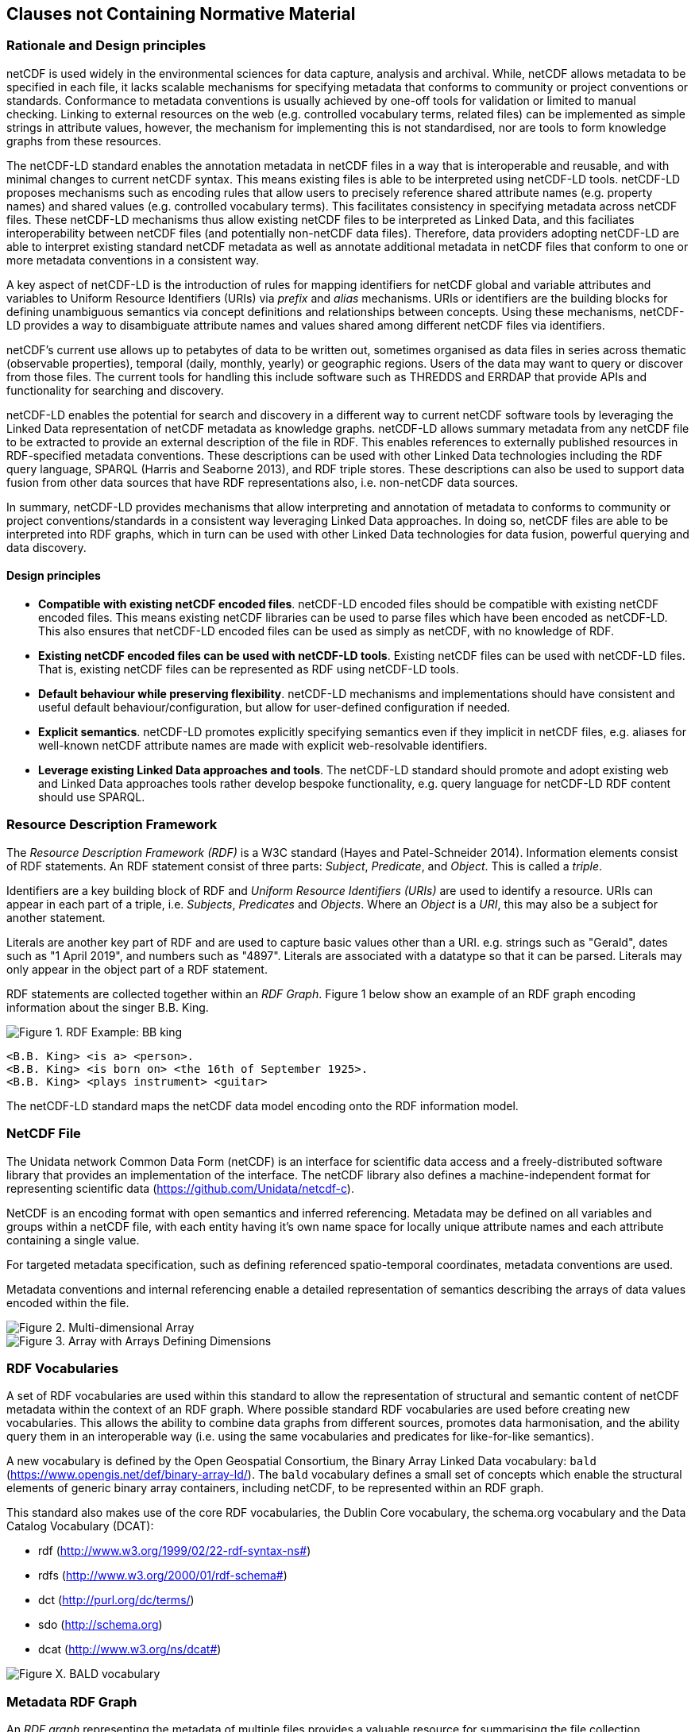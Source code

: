 == Clauses not Containing Normative Material

=== Rationale and Design principles ===

netCDF is used widely in the environmental sciences for data capture, analysis and archival. 
While, netCDF allows metadata to be specified in each file, it lacks scalable mechanisms for specifying metadata that conforms to community or project conventions or standards. 
Conformance to metadata conventions is usually achieved by one-off tools for validation or limited to manual checking.
Linking to external resources on the web (e.g. controlled vocabulary terms, related files) can be implemented as simple strings in attribute values, however, the mechanism for implementing this is not standardised, nor are tools to form knowledge graphs from these resources.

The netCDF-LD standard enables the annotation metadata in netCDF files in a way that is interoperable and reusable, and with minimal changes to current netCDF syntax. This means existing files is able to be interpreted using netCDF-LD tools.  
netCDF-LD proposes mechanisms such as encoding rules that allow users to precisely reference shared attribute names (e.g. property names) and shared values (e.g. controlled vocabulary terms). 
This facilitates consistency in specifying metadata across netCDF files.
These netCDF-LD mechanisms thus allow existing netCDF files to be interpreted as Linked Data, and this faciliates  interoperability between netCDF files (and potentially non-netCDF data files).
Therefore, data providers adopting netCDF-LD are able to interpret existing standard netCDF metadata as well as annotate additional metadata in netCDF files that conform to one or more metadata conventions in a consistent way.

A key aspect of netCDF-LD is the introduction of rules for mapping identifiers for netCDF global and variable attributes and variables to Uniform Resource Identifiers (URIs) via _prefix_ and _alias_ mechanisms. 
URIs or identifiers are the building blocks for defining unambiguous semantics via concept definitions and relationships between concepts.
Using these mechanisms, netCDF-LD provides a way to disambiguate attribute names and values shared among different netCDF files via identifiers.

netCDF's current use allows up to petabytes of data to be written out, sometimes organised as data files in series across thematic (observable properties), temporal (daily, monthly, yearly) or geographic regions. 
Users of the data may want to query or discover from those files.
The current tools for handling this include software such as THREDDS and ERRDAP that provide APIs and functionality for searching and discovery.

netCDF-LD enables the potential for search and discovery in a different way to current netCDF software tools by leveraging the Linked Data representation of netCDF metadata as knowledge graphs. netCDF-LD allows summary metadata from any netCDF file to be extracted to provide an external description of the file in RDF.  
This enables references to externally published resources in RDF-specified metadata conventions.  
These descriptions can be used with other Linked Data technologies including the RDF query language, SPARQL (Harris and Seaborne 2013), and RDF triple stores.
These descriptions can also be used to support data fusion from other data sources that have RDF representations also, i.e. non-netCDF data sources.

In summary, netCDF-LD provides mechanisms that allow interpreting and annotation of metadata to conforms to community or project conventions/standards in a consistent way leveraging Linked Data approaches. In doing so, netCDF files are able to be interpreted into RDF graphs, which in turn can be used with other Linked Data technologies for data fusion, powerful querying and data discovery. 


//In summary, the key objectives motivating this standard are:
//* Provide a mechanism for precise annotation of metadata to enhance the clarity of metadata contained within netCDF files, which may implement multiple metadata conventions
//* Provide a mechanism for extracting the metadata of netCDF files and aggregating the extracted metadata

==== Design principles ====

- **Compatible with existing netCDF encoded files**. netCDF-LD encoded files should be compatible with existing netCDF encoded files. This means existing netCDF libraries can be used to parse files which have been encoded as netCDF-LD. This also ensures that netCDF-LD encoded files can be used as simply as netCDF, with no knowledge of RDF.
- **Existing netCDF encoded files can be used with netCDF-LD tools**. Existing netCDF files can be used with netCDF-LD files. That is, existing netCDF files can be represented as RDF using netCDF-LD tools.
- **Default behaviour while preserving flexibility**. netCDF-LD mechanisms and implementations should have consistent and useful default behaviour/configuration, but allow for user-defined configuration if needed.
- **Explicit semantics**. netCDF-LD promotes explicitly specifying semantics even if they implicit in netCDF files, e.g. aliases for well-known netCDF attribute names are made with explicit web-resolvable identifiers.
- **Leverage existing Linked Data approaches and tools**. The netCDF-LD standard should promote and adopt existing web and Linked Data approaches tools rather develop bespoke functionality, e.g. query language for netCDF-LD RDF content should use SPARQL.


//==== Motivating Scenarios



=== Resource Description Framework

The _Resource Description Framework (RDF)_ is a W3C standard (Hayes and Patel-Schneider 2014).  Information elements consist of RDF statements. An RDF statement consist of three parts: _Subject_, _Predicate_, and _Object_. This is called a _triple_.

Identifiers are a key building block of RDF and _Uniform Resource Identifiers (URIs)_ are used to identify a resource. URIs can appear in each part of a triple, i.e. _Subjects_, _Predicates_ and _Objects_. Where an _Object_ is a _URI_, this may also be a subject for another statement.

Literals are another key part of RDF and are used to capture basic values other than a URI. e.g. strings such as "Gerald", dates such as "1 April 2019", and numbers such as "4897". Literals are associated with a datatype so that it can be parsed. Literals may only appear in the object part of a RDF statement. 

RDF statements are collected together within an _RDF Graph_. Figure 1 below show an example of an RDF graph encoding information about the singer B.B. King.

image::bb-king-rdf-example.png[Figure 1. RDF Example: BB king]

```
<B.B. King> <is a> <person>.
<B.B. King> <is born on> <the 16th of September 1925>. 
<B.B. King> <plays instrument> <guitar>
```

The netCDF-LD standard maps the netCDF data model encoding onto the RDF information model.


=== NetCDF File

The Unidata network Common Data Form (netCDF) is an interface for scientific data access and a freely-distributed software library that provides an implementation of the interface. The netCDF library also defines a machine-independent format for representing scientific data (https://github.com/Unidata/netcdf-c).

NetCDF is an encoding format with open semantics and inferred referencing.  Metadata may be defined on all variables and groups within a netCDF file, with each entity having it's own name space for locally unique attribute names and each attribute containing a single value.

For targeted metadata specification, such as defining referenced spatio-temporal coordinates, metadata conventions are used.

Metadata conventions and internal referencing enable a detailed representation of semantics describing the arrays of data values encoded within the file.

// example diagram from scitools

image::multi_array.png[Figure 2. Multi-dimensional Array]

image::multi_array_to_cube.png[Figure 3. Array with Arrays Defining Dimensions]

// variables

// references

// dimensions

// (one of the core issue to address in this specification is how to provide variable to variable referencing)


=== RDF Vocabularies

A set of RDF vocabularies are used within this standard to allow the representation of structural and semantic content of netCDF metadata within the context of an RDF graph. Where possible standard RDF vocabularies are used before creating new vocabularies. This allows the ability to combine data graphs from different sources, promotes data harmonisation, and the ability query them in an interoperable way (i.e. using the same vocabularies and predicates for like-for-like semantics).

A new vocabulary is defined by the Open Geospatial Consortium, the Binary Array Linked Data vocabulary: `bald` (https://www.opengis.net/def/binary-array-ld/). The `bald` vocabulary defines a small set of concepts which enable the structural elements of generic binary array containers, including netCDF, to be represented within an RDF graph. 

This standard also makes use of the core RDF vocabularies, the Dublin Core vocabulary,  the schema.org vocabulary and the Data Catalog Vocabulary (DCAT):

* rdf (http://www.w3.org/1999/02/22-rdf-syntax-ns#)
* rdfs (http://www.w3.org/2000/01/rdf-schema#)
* dct (http://purl.org/dc/terms/)
* sdo (http://schema.org)
* dcat (http://www.w3.org/ns/dcat#)


image::bald-ont-1.png[Figure X. BALD vocabulary]


=== Metadata RDF Graph

An _RDF graph_ representing the metadata of multiple files provides a valuable resource for summarising the file collection.

The numerical data within the file is not encoded within the graph, only the metadata.  In general, this means that the graph is orders of magnitude smaller than the data file it summarises.

Having an _RDF graph_ of metadata across a file collection enables the use of Semantic Web technologies to explore, interrogate and visualise the metadata from that file collection in a variety of ways. In Figure 2, an example is given showing the CF standard name attribute value across multiple files.


image::metadata-across-files-example.png[Figure 2. Example showing cf:standard_name property values across different files.]

Representing this and other metadata enables queries across netCDF files, e.g. show me netCDF files that has data values on  `sea_surface_temperature`.

The following sections of this standard define how to interpret a netCDF file as an RDF metadata graph.

Multiple graphs may be combined into a single multi-file metadata graph as long as individual file identity is unique across the multi-file metadata graph.

// ==== Processing Model

// indicative

// one identifier
// plus
// external aliases
// plus
// input file
// produces one rdf graph output

==== Uniform Resource Identifiers within netCDF files

At the core of this standard is the mechanism for encoding and interpreting Uniform Resource Identifiers (URIs) within netCDF files.

These URIs may be declared explicitly within the files, or interpreted from file metadata and external information sources.


==== Identity

In netCDF-LD, a _netCDF file_ has an identity.  This identity provides the mechanism to obtain the file.  As it is mutable, it is dependent on how the file is provided.  Two systems may provide an identical file, but in different ways, and hence use different identities.

An explicit identity, i.e. a URL or URI, may be provided during file interpretation (i.e. by netCDF-LD parsers).  If no identity is provided, a default identity, a local file URI, will be used.  A local file URI will always use the '/' forward slash as a separator, even on systems where local identifiers use back slash separators.

The identifier for the netCDF file is the identity of the root group, that is, the base entity within the netCDF file. This provides identity to the contents of the file. For this reason, this standard mandates that the identifier string will always terminate in a '/' character separator.  In this way the root group's identity is distinguished as a different conceptual entity from the file itself.

Two examples are provided below showing, a file URI from a location, via a URL, which also serves as a URI for that file (Example 1).  Example 2 shows the root group within that file may reuse the identity string, as a compound part, with the addition of the extra '/' character, there by differentiating itself from the file object identity. 

* Example 1. https://www.unidata.ucar.edu/software/netcdf/examples/test_hgroups.nc (the URI identity of the netCDF file object)
* Example 2. https://www.unidata.ucar.edu/software/netcdf/examples/test_hgroups.nc/ (the URI identity of the root group contained within that netCDF file object)

===== Variable Identity 

Each variable within that file has its own identity, that is defined relative to the file identity. The variable name is appended to the file identity and separated by a ``/`` to denote the variable identifier.

===== Variable Type Declaration

Each netCDF variable shall declare a type statement, and RDF triple of the form

----

<variableURI> rdf:type <type>

----

There are two recognised type identifiers within the standard. 

====== Array Variable Type Identifiers

If the variable contains an array data payload (which may be missing data) then the type shall be defined as bald:Array and shall include a statement defining the shape of the data payload array as a Literal encoded tuple of integer values, using bald:shape.

The shape Literal is the shape as defined and ordered within the netCDF file, using the numerical values of the dimensions to define the actual shape.

The names of dimensions within the netCDF file encoding are not stored within the metadata summary graph.

----

<variableURI> rdf:type bald:Array ;
              bald shape (1,1,16,9) .

----

====== Resource Variable Type Identifiers

If there is no array payload and the variable is single valued (which may be missing data) then the type shall be defined as bald:Resource.  

In the bald vocabulary, bald:Resource is the general type, bald:Array is a specialiasation of this type.


----

<variableURI> rdf:type bald:Resource .

----
 
If the bald:Array instance has a single dimension, then the first and last values from the data payload, as ordered within the netCDF file, shall be endcoded as Literals within the metadata graph, using bald:firstValue and bald:lastValue.

For example:
----

<variableURI> rdf:type bald:Array ;
              bald shape '(72,)' ;
              bald:firstValue -90 ;
              bald:lastValue 90 .

----



===== Download URL

The identity is conceptually distinct from the resolvable location of a file.  This may be simply involve the appending of a '/' character to the location, but it can be more distinct.

As a bald:Container is a subclass of dcat:Distribution, DCAT is used to describe the file type and to provide an optional statement to specify the resolvable location of the file object, using dcat:downloadURL.

----
this: a bald:Container ;
 dcat:distribution [
 	a dcat:Distribution;
 	dcat:downloadURL <{}>;
 	dcat:mediaType [
 		a dct:MediaType;
 		dct:identifier "application/x-netcdf"
 	];
 	dct:format [
 		a dct:MediaType;
 		dct:identifier <http://vocab.nerc.ac.uk/collection/M01/current/NC/>
 	]
                 ].

----

netCDF-LD implementations shall enable the file location to be provided at run time, separate from the identity, to define where the file object may be obtained from.

netCDF-LD implementations shall not provide a dcat:downloadURL statement unless specified at run time.

==== Containment

bald:Container instances use a simple containment behaviour, provided by the `bald:contains` property to represent the containment of variables and groups within groups and files.

==== Prefix Definition

In netCDF-LD, the _prefix_ is a mechanism to encode explicit URIs from elements in the _netCDF file_. It is the most straightforward and the most powerful way of doing so. It has two parts: the first part is the declaration of a prefix (or a set of prefixes), the second part is the use of the prefix.

Prefixes are in wide use in a number of domains, including XML and RDF. They allow a URI to be expressed in a compact fashion that saves space, enhances human readability and can mitigate issues with reserved characters.

===== Prefix Declaration in File

Prefixes may be declared inside the file using a name-value-pair that associates a short name (e.g. `cf__`, `bald__`), with a URI.

The attributes defining prefixes shall be in a seperate netCDF group or variable, as attributes.

The prefixes group shall not be interpreted as part of the graph, it is used only in the interpretation of URIs, which will be encoded as explicit RDF prefixes in RDF encodings.

A single prefix declaration is an attribute and a value: the attribute name is the prefix name and the attribute value is the full URI for that prefix. e.g.

----
  bald__ = https://www.opengis.net/def/binary-array-ld/
----

The 'double underscore' character pair: `__` is used as an identifier and as the termination of the prefix; the double underscore is part of the prefix string within the netCDF file.

The double underscore is interpreted as a special character by this standard: the first use of a double underscore from the start of any string shall be interpreted as a prefixed entity and shall be unpacked into full URIs by aware software if a full URI is defined.

A prefix defined within a file shall only be used as a prefix if it ends in a double-underscore character pair, `__`.

Prefixes are applied across the file they are declared within.  A single dedicated group shall be used to contain all of the internally defined prefixes applied to that file.

The prefix group is optional.

If included the prefixes group shall be identified within the file by a single global attribute, using the attribute name `bald__isPrefixedBy`.

If included, the prefixes group shall include the `bald` prefix declaration.

The definition of multiple prefix resources within a single file is invalid in this standard. 
netCDF-LD implementations may choose to combine prefix collections in invalid cases, but no precendence is implied, and prefix conflict is unresolved. 
netCDF-LD implementations may treat this condition as a warning condition and as a validation error.


===== Externally Defined Prefixes

Prefixes may be defined at runtime, by providing parseable JSON-LD context files or contents.

Prefixes will be interpreted during parsing from all context files and internally defined prefixes in combination.

Prefixes in context files shall be defined as RDF prefixes in JSON-LD.  This means that there is no prefix separator within the JSON-LD context file.  The prefix, defined in the JSON-LD context file shall be interpreted as the prefix string appended by a double-underscore `__` within the netCDF-LD contextual interpretation.

For example, the prefix `bald` would be defined witin a JSON-LD context file as:
----
{'@context': {'bald': 'https://www.opengis.net/def/binary-array-ld/'}}
----
(JSON-LD)

The parsing library would interpret this as equivalent to the definition of a prefix within a file:

----
group: prefix_list {
    :bald__ = "https://www.opengis.net/def/binary-array-ld/" ;
    }
----
(CDL)

and thus match to attributes within the file, such as:
----
// global attributes:
                :bald__isPrefixedBy = "prefix_list" ;
----
(CDL)



===== Prefix Conflict

If a prefix string is defined multiple times in JSON-LD context files, with different URI interpretations, then implementations shall ignore that prefix and treat the prefix as locally unresolved.
Implementations may choose to raise warnings, validation errors, etc. in these cases.

It is expected that files will be able to be parsed, even if prefix conflicts exist. Conflict in prefix definitions is not a violation of this standard, the fallback position is to ignore conflicting prefixes as not well defined at runtime.

Prefix definitions provided explicitly within a file shall not be overwridden be context files.  Prefixes defined within a file have precedence.

If a prefix defined within a file is also defined within provided JSON-LD context files with different URI interpretations, then implementations shall ignore that JSON-LD context definition and treat the prefix as locally resolved.

This standard does not consider this as a parsing error.

Implementations may treat this condition as a warning condition and as a validation error within the provided context.


===== Prefix use

A prefix is used with netCDF file elements as:
----
  <prefix><name>
----

This is interpreted within this standard as a URI, a concatenation of the matching value within the prefix variable and the remainder of the attribute name or value.

The attribute name
----
  bald__isPrefixedBy
----
together with the prefix definition
----
  bald__ = https://www.opengis.net/def/binary-array-ld/
----
is interpreted as
----
  bald__isPrefixedBy = https://www.opengis.net/def/binary-array-ld/isPrefixedBy
----

Prefixes shall end in a URI separator, either a `/` or a `#`.  

The following example, in netCDF Common Data Language (CDL), uses the link:++binary-array-ld.net++[https://www.opengis.net/def/binary-array-ld] and the `w3.org rdf-syntax-ns` vocabularies to describe a reference relationship between two variables.

----
netcdf tmpMwXy8U {
dimensions:
	pdim0 = 11 ;
	pdim1 = 17 ;
variables:
	int a_variable(pdim0, pdim1) ;
		a_variable:rdf__type = "bald__Array" ;
		a_variable:bald__references = "b_variable" ;
	int b_variable(pdim0, pdim1) ;
		b_variable:rdf__type = "bald__Reference" ;
		b_variable:bald__array = "b_variable" ;

// global attributes:
		:bald__isPrefixedBy = "prefix_list" ;
group prefix_list {
    :bald__ = "https://www.opengis.net/def/binary-array-ld/" ;
    :rdf__ = "http://www.w3.org/1999/02/22-rdf-syntax-ns#" ;
}
}
----

In this example:

* `rdf__type` is interpreted as http://www.w3.org/1999/02/22-rdf-syntax-ns#type
* `bald__array` is interpreted as https://www.opengis.net/def/binary-array-ld/array



==== Alias Definition

Alongside the definition of prefixes, explicit aliases may be defined via netCDF-LD conventions within the _netCDF file_, or as a scope for a _netCDF file_ during parsing.  Aliases enable controlled attribute names to be interpreted as URIs.

Alias definitions do not exist with file CDL.  They are provided as input (either as RDF or JSON) to a parsing process at parse time, from external vocabularies.

Alias URIs are interpreted from a reverse lookup from the file into the graph.  As such name clashes are not protected against.

For an entity in an alias graph to be considered as an alias, the entity will define a RDF statement:

----
  <$entity> <http://purl.org/dc/terms/identifier> "$Literal" .
----

The Literal object of this RDF statement is the alias name.

An alias that may be used as an attribute name alias shall define its Type as

----
  <$entity> <http://www.w3.org/1999/02/22-rdf-syntax-ns#type> <http://www.w3.org/1999/02/22-rdf-syntax-ns#Property> .
----

or

----
  <$entity> <http://www.w3.org/1999/02/22-rdf-syntax-ns#type> <http://www.w3.org/2002/07/owl#ObjectProperty> .
----


The alias mechanism is less flexible than the prefix mechanism. It does enable interpretation of attribute names directly, making it useful for existing standards and existing files.

Aliases are applied across the file they are declared for.

Aliases are declared as a set of RDF graphs. These RDF graphs are commonly provided as URIs, to be obtained during parsing and file metadata interpretation.

The RDF graphs shall be combined and treated as a single alias scope for the file.

An example of alias definitions in an external file is shown below encoded as TTL as separate files for names.

----
# Names Aliases
@prefix dct: <http://purl.org/dc/terms/> .
@prefix skos: <http://www.w3.org/2004/02/skos/core#> .
@prefix acdd: <https://def.scitools.org.uk/ACDD/> .
@prefix cfterms: <https://def.scitools.org.uk/CFTerms/> .
@prefix nc: <https://def.scitools.org.uk/NetCDF/> .
@prefix op: <http://environment.data.gov.au/def/op#> .

acdd:id                 dct:identifier "id" .
acdd:title              dct:identifier "title" .
cfterms:standard_name   dct:identifier "standard_name" .
cfterms:units           dct:identifier "units" .
nc:valid_min            dct:identifier "valid_min" .
nc:valid_max            dct:identifier "valid_max" .
op:matrix               dct:identifier "matrix" .
op:objectOfInterest     dct:identifier "substanceOrTaxon" .
skos:prefLabel          dct:identifier "prefLabel" .
----


The following shows the RDF example as a JSON-LD serialization:
----
{
  "@context": {
    "dct": "http://purl.org/dc/terms/",
    "xsd": "http://www.w3.org/2001/XMLSchema#",
    "acdd": "https://def.scitools.org.uk/ACDD/",
    "cfterms": "https://def.scitools.org.uk/CFTerms/",
    "nc": "https://def.scitools.org.uk/NetCDF/",
    "skos": "http://www.w3.org/2004/02/skos/core#",
    "op": "http://environment.data.gov.au/def/op#"
  },
  "@graph": [
    {
      "@id": "skos:prefLabel",
      "dct:identifier": "prefLabel"
    },
    {
      "@id": "acdd:id",
      "dct:identifier": "id"
    },
    {
      "@id": "acdd:title",
      "dct:identifier": "title"
    },
    {
      "@id": "cfterms:standard_name",
      "dct:identifier": "standard_name"
    },
    {
      "@id": "cfterms:units",
      "dct:identifier": "units"
    },
    {
      "@id": "op:matrix",
      "dct:identifier": "matrix"
    },
    {
      "@id": "op:objectOfInterest",
      "dct:identifier": "substanceOrTaxon"
    },
    {
      "@id": "nc:valid_max",
      "dct:identifier": "valid_max"
    },
    {
      "@id": "nc:valid_min",
      "dct:identifier": "valid_min"
    }
  ]
}
----

Alias definitions provided as input as a simple dictionary representation is available as JSON. The alias dictionary representation encoded as JSON shall consist of only an object with name/value pairs for the alias and the mapped URI respectively. The value for an item in the JSON object shall be a string value for the URI. 

An example of aliases for both names and values expressed as dictionary encoded as a JSON file is shown below:
----
{
        "id"                             : "https://def.scitools.org.uk/ACDD/id",
        "title"                          : "https://def.scitools.org.uk/ACDD/title",
        "standard_name"                  : "https://def.scitools.org.uk/CFTerms/standard_name",
        "units"                          : "https://def.scitools.org.uk/CFTerms/units",
        "valid_min"                      : "https://def.scitools.org.uk/NetCDF/valid_min",
        "valid_max"                      : "https://def.scitools.org.uk/NetCDF/valid_max",
        "matrix"                         : "http://environment.data.gov.au/def/op#matrix",
        "substanceOrTaxon"               : "http://environment.data.gov.au/def/op#objectOfInterest",
        "prefLabel"                      : "http://www.w3.org/2004/02/skos/core#prefLabel"
}
----

==== Attribute Names

In order to map netCDF metadata to RDF, all global and variable attributes are interpreted as RDF statements.  This requires that all attribute names are interpreted as URIs.

A parsing process shall map attribute names to URIs using prefix definitions first, then map attribute names to URIs aliases.

An attribute name shall be mapped to an alias URI if, and only if, there is an exact match for the full attribute name as a `dct:identifier` (expand to full uri) for an entity within the alias graph where that entity declares a RDF statement within its defining graph.

----
  <entity> <rdf:type> <rdfs:ObjectProperty> .
----

That defining graph needs to be provided to netCDF-LD aware software at the time of parsing the file, so that it can be interpreted.

An error is thrown if multiple aliases match an attribute name in a _netCDF file_ due to a conflict in unambiguously identifying the declared alias scope.

All remaining attribute names shall be mapped to local identifiers, using the file identity and variable identity (`ref{}`) to form a locally applicable URI.

In the examples, the prefix `this:` is used within the graphs as the file identifier.

==== Variable-to-Variable References

The value of an attribute may be a reference to another variable, or multiple variables.
The process of establishing identity for each variable within the file enables this reference to be interpreted as a URI.
In this way, the RDF approach to having objects that are links to subjects, chaining RDF statements into graphs, is implemented.

For a reference to be identified, the predicate that defines that reference must identify itself as suitable for variable-to-variable referencing.  No references will be inferred for predicates that do not identify themselves in this way.

To identify a predicate as a variable-to-variable reference predicate, that predicate shall provide a RDF statement that explicitly opts into this behaviour.  The simplest way to do this is to include the RDF statement.

----
  <{predicate}> rdfs:range bald:Resource .
----

Alternatively, it is permissable to provide an rdfs:range statement targeting another resource and for that resource to declare that it is an rdfs:subClassOf bald:Resource:

----
 <{attribute}> rdfs:range <{AClass}> .

 <{AClass}> rdfs:subClassOf <https://www.opengis.net/def/binary-array-ld/Resource> .
----

This standard on supports direct rdfs:subClassOf relations to enable variable to variable references. This standard does not support nested derivation, an implementation is not required to search the inheritance tree of a defined Class to see if any of the classes it inherits from define themselves as rdfs:subClassOf bald:Resource.

The definition of the owl:objectProperty bald:references uses this rdfs:range, rdfs:subClassOf definition within the bald ontology: https://www.opengis.net/def/binary-array-ld

----

<https://www.opengis.net/def/binary-array-ld/references>
        a                owl:ObjectProperty ;
        rdfs:domain      <https://www.opengis.net/def/binary-array-ld/Array> ;
        rdfs:label       "references" ;
        rdfs:range       <https://www.opengis.net/def/binary-array-ld/Reference> ;
        dct:description  "This Array references that Reference. " .

<https://www.opengis.net/def/binary-array-ld/Reference>
        a                owl:Class ;
        rdfs:label       "Reference" ;
        rdfs:subClassOf  <https://www.opengis.net/def/binary-array-ld/Resource> ;
        dct:description  "The definition of a reference from one Array to another." .
----

References to variables are implemented in netCDF files by defining the value of an attribute as the name of a variable, or as a space separated set of names of variables, or as a parenthesis bound space separated list of names of variables.

A set of references is explicitly unordered whilst a list of references is explicitly ordered.

CDL defining a set of references:
----
  int set_collection ;
    set_collection:bald__references = "data_variable1 data_variable2" ;
----

will be interpreted into RDF(turtle) as:
----
  ns1:set_collection a bald:Resource ;
      bald:references ns1:data_variable1_ref,
                      ns1:data_variable2_ref .
----


CDL defining a list of references:
----
  int list_collection ;
    list_collection:bald__references = "( data_variable1 data_variable2 )" ;
----

will be interpreted into RDF(turtle) as:
----
  ns1:list_collection a bald:Resource ;
      bald:references ( ns1:data_variable1 ns1:data_variable2 ) .
----

//All variable names shall be within the file, or no references shall be interpreted.  There shall be no partial matching.

If matching fails, the fall back option is to ignore the potential for references and leave the attribute value as a Literal.

==== Attribute Values

In RDF, objects may be Literals or URIs, therefore attribute values are conditionally interpreted as Literals or as URIs.
A parsing process shall map attribute values to URIs using identified prefixes first.

===== Attribute Variable References

The value of a variable attribute may be an internal reference to another variable within the file.

For an in file variable reference to be declared, three conditions shall be met.

* Condition one: the value is a string which exactly matches the name of a variable within the file.
** netCDF LD uses the rules for referencing variables across groups defined by the CF Conventions for netCDF Files:
*** (http://cfconventions.org/cf-conventions/cf-conventions.html#groups);
*** 'search by absolute path' and 'search by relative path' shall be implemented;
*** 'search by proximity' is deprecated by CF, and may be implemented or not.
* Condition two: the attribute name is already interpreted as a URI, defining an entity, external to the file.
* Condition three: the attribute name entity declares an `<rdfs:range>` of `<bald:Resource>` (or uses rdf:subClassOf linkage).

An identified attribute reference shall map the attribute value to the identify of the matched variable within the file.

This identification takes place after prefixes are identified and mapped.

===== Attribute Value Aliases

After prefix and reference interpretation, remaining attribute values are mapped to URIs using the alias graph.

An attribute value shall be mapped to an alias URI if and only if there is an exact match for the full attribute value as a `dct:identifier` (expand to full uri) for an entity within the alias graph.

If multiple aliases match an attribute name, this is an error condition, the declared alias scope cannot be uniquely applied to the file.

===== Attribute Value Literals

All remaining attribute values shall be left unchanged and declared as instances of `<rdf:Literal>`.


=== NetCDF Dimensions

NetCDF makes strong inferences regarding how variables are defined by dimensions.

NetCDF files define named dimensions, `dims`.  Each dimension defines a size, which is used as an array dimension.  NetCDF Variables use dimensions to define their size and shape and to define some implicit references between each other.

In this way the netCDF variables are defined with respect to shared dimensions.

image::multi_array.png[Figure 2. Multi-dimensional Array]

image::multi_array_to_cube.png[Figure 3. Array with Arrays Defining Dimensions]

NetCDF-LD uses the dimensions to interpret the size and shape of a variable array.

NetCDF-LD does not explicity encode the dimensions: only the sizing and referencing information.  In cases where dimensions do not have a netCDF coordinate variable defined, this results in the name of the dimension being lost.

Extensive Variables are variables defined with respect to one or more dimensions.

In netCDF-LD, the size and shape of each extensive variable is explicitly stored as a RDF statement made with respect to that variable.  The predicate bald:shape is used.  Objects of this predicate shall be `rdf:Literal` instances.

Each extensive variable shall be described by a RDF statement.

----
  <$entity> <https://www.opengis.net/def/binary-array-ld/shape> ($d0 $d1 $d2)
----

where `$dn` is an integer, taken from the defined dimension size in the netCDF file and the count of the number of values is the dimensionality of the variable.

The object of this statement is an RDF List.

==== Broadcasting

In order to interpret netCDf dimensions within RDF graphs, the concept of Broadcasting is presented here, and used to implement array referencing.

Broadcasting enables array which share some dimensions, but have different overall dimensionality, to be interpreted together.  Two arrays may be broadcast if the dimensions they share are ordered the same and extra dimensions can be interpted unambiguously.

The result of broadcasting is an array shape which can represent the contents of each of the two input arrays, with extra dimensions comtaining copies of the defined values.  In other words, an array may be stretched 

In this way an array location in the broadcast result array can interpret one and only one value from each of the input arrays.

The concept of broadcasting defined in the Python Numpy library https://numpy.org/devdocs/user/theory.broadcasting.html, where some of these images and descriptions are sourced from.

image::theory.broadcast_1.gif[]

image::theory.broadcast_2.gif[]

image::theory.broadcast_3.gif[]

image::theory.broadcast_4.gif[]

==== Shape and Reshape

In order to describe the results of the broadcast concepts in an implementation neutral fashion, this standard uses the shape and the concept of reshape.

The shape of an array is an ordered list of integers, representing the dimensionality of a multi-dimensional array and the size of each dimension.

Reshape is an operation which changes the dimensionality of an array, whilst preserving the number of values within the array.

Any array shape may be reshaped by adding elements to the array shape list, where the added items are of size 1.  In situ elements of the shape that are not size 1 may not be reordered by a reshape.

For example:

----
bald:sourceRefShape (5, 9)
bald:targetRefshape (1, 1, 5, 9, 1)
----




==== Variable References and Dimensions

NetCDF-LD uses the defined netCDF dimensions to interpret references between variables and to interpret how the shapes of the variable arrays relate.

Each variable reference between variables defined with respect to netCDF dimensions is assumed to be an array-to-array relationship and that the arrays can be broadcast to enable a common indexing approach.

Broadcast is defined as extending an array along each of a set of defined dimensions, each of size 1, by copying the contents of the array for each array index up to the defined size.  This enables an array to match shape with another array. 

This interpretation means that it can be expected that the target in the reference relationship can be viewed with a consistent dimensionality to the source.  A reshape shape is defined for the source and target, with size one values for dimensions that are to be broadcast over.  This imposes dimension ordering for the broadcast operation.

Note: this is a key feature of netCDF dimensions: defining the size and commonality of array dimensions for variables.

In each case where a variable-to-variable reference is inferred within a netCDF file and both of the variables are defined with respect to one or more dimensions, the nature of that reference from the perspective of the arrays will be explicitly encoded within the RDF graph.

The inferencing of how array dimensions are matched and how this enables the interpretation of array broadcasting is subtle and implicit in netCDF, and specific to netCDF.

This information is unpacked and stored in a general fashion within the RDF graph.

All extensive variables have a shape encoded in the RDF graph.  In order to interpret references, it is commonly required that a RDF statement, similar to the shape, is encoded, showing the reshaped shape that an array needs to be in order to properly broadcast.
NetCDf-LD explicitly includes all reference RDF statements, even where the broadcast relationship can be inferred, for clarity and to aid comprehension.

A refshape array shape has the same total number of elements as the original array, but includes extra dimensions, of size 1, defining the order which the extensive dimensions are handled in.

To hold this information, netCDF-LD creates a new entity within the graph, representing this relationship, a `<$referenceEntity>`.

This `<$referenceEntity>` is referenced by the `<$sourceEntity>` using the predicate `<https://www.opengis.net/def/binary-array-ld/references>`, i.e.:

----
  <$sourceEntity> <https://www.opengis.net/def/binary-array-ld/references> <$referenceEntity>
----

The `<$referenceEntity>` is defined to be of type `<https://www.opengis.net/def/binary-array-ld/Reference>` and shall define a single statement defining the target entity in the relationship, another variable in the file, using the predicate `bald:target`. The `<$referenceEntity>` shall define a `bald:targetShape` statement defining the reshape expansion of the target array.
The `<$referenceEntity>` may  define a `bald:sourceRefShape`, where that source shape is required to be different from the defining shape of the source array.
The `<$referenceEntity>` shall  define a `bald:targetRefShape`, whether that source shape is required to be different from the defining shape of the source array or whether the shape is the same.

In this manner, the source array and the target array are defined in a common dimensionality enabing the shape to be unambiguously defined for broadcasting; i.e.:

----
  <$referenceEntity> a <https://www.opengis.net/def/binary-array-ld/Reference> ;
      <https://www.opengis.net/def/binary-array-ld/sourceRefShape> ($d1 <$d2 $d3 ...>) ;
      <https://www.opengis.net/def/binary-array-ld/targetRefShape> ($d4 <$d5 $d6 ...>) ;
      <https://www.opengis.net/def/binary-array-ld/target> <$targetEntity> .
----

`$dn` are all defined to be integers.  The object of these RDF statements are each an RDF list.

The object of the `bald:sourceRefShape` statement and `bald:targetRefShape` shall be an RDF list with equal numbers of elements.

The sourceRefShape is optional, it is assumed to be the same as the source array `bald:shape`, unless overridden by an explicit sourceRefShape statement.
If the sourceRefShape is not provided, this is inferred to be the same as the defined `bald:shape`.

RefShapes never change the number of elements in an array nor the ordering of extensive (greater than size 1) array shape elements.  A refShape array is only a higher dimensionality shape of a defined array shape, with dimensions of size 1 added to produce the desired dimensionality and dimension ordering.

The lengths of these two RefShape lists shall be the same, they represent the same dimensionality.

The product of the sourceRefShape (if provided) elements shall match the product of the `bald:shape`, the number of elements in the described arrays shall be the same.

The product of the targetRefShape elements shall match the product of the `bald:shape` of the <$targetEntity>, the number of elements in the described arrays shall be the same.


===== Example Shapes and RefShapes

Shapes and RefShapes explicitly define the array dimension relationships that are implicit in the netCDF structure through the named dimensions.

If an array is defined with respect to named nc dimensions (da, db, dc) giving it a shape of (13,17,7) and it references an array defined with respect to dimensions (db) a shape of (17) then the effective reference shape for the relation is a targetRefShape of (1,17,1).
If the same array of shape (13,17,7) references an array defined with respect to dimensions (da) a shape of (13) then the effective reference shape for the relation is a targetRefShape of (13,1,1).

----
dimensions:
    da = 13 ;
    db = 17 ;
    dc = 7 ;
variables:
    int avar(da,db,dc) ;
    int db(db) ;
    int da(da) :
----
is represented as references in the metadata graph as:
----
this:avar a bald:array ;
    bald:shape ( 13 17 7 ) ;
    bald:references [ a bald:Reference ;
            bald:target this:db ;
            bald:targetRefshape ( 1 17 1 ) ],
        [ a bald:Reference ;
            bald:target this:da ;
            bald:targetRefshape ( 13 1 1 ) ] ;
    .
this:db a bald:array ;
   bald:shape ( 17 ) .
this:da a bald:array ;
   bald:shape ( 13 ) .
----

This explicit reference is crucial for cases where there are unique dimensions of the same size, where inference could not be used. Given the generality of these, the standard mandates that targetRefShape shall always be defined, even if it could be inferred by the dimensionality size matching.  This is to aid implementations using this information.

This reflects the explicit dimension naming within netCDF files. The references are stated explicitly in the file using these named dimensions. This standartd does not preserve dimension names within the summary metadata graph but does represent these explicit array to array relationships and their numeracy.

If an array is defined with respect to named nc dimensions (de, df, dg), of shape (13,13,13), references an array defined with respect to dimensions (df), of shape (13), then there is no way to infer the correct targetRefShape, it must be specified, e.g. (1,13,1)

----
dimensions:
    de = 13 ;
    df = 13 ;
    dg = 13 ;
variables:
    int bvar(de,df,dg) ;
    int df(df) ;
----
is represented as references in the metadata graph as:
----
this:bvar a bald:array ;
    bald:shape ( 13 13 13 ) ;
    bald:references [ a bald:Reference ;
            bald:target this:df ;
            bald:targetRefshape ( 1 13 1 ) ] ;
    .
this:df  a bald:array ;
    bald:shape ( 13 ) .
----


If an array defined with respect to nc dimensions (di,dj,dk,dl), of shape (13,17,13,7), references an array defined with respect to dimensions (dk, dm), of shape (13,3) then both the source and target reference shape must be defined, e.g. sourceRefShape (13,17,13,7,1) targetRefShape (1,1,13,1,3)

----
dimensions:
    di = 13 ;
    dj = 17 ;
    dk = 13 ;
    dl = 7 ;
    dm = 3 ;
variables:
    int cvar(di,dj,dk,dl) ;
      cvar:bald__references = "lvar" ;
    int lvar(dk,dm) ;
----
is represented as references in the metadata graph as:
----
this:cvar a bald:array ;
    bald:shape ( 13 17 13 7 ) ;
    bald:references [ a bald:Reference ;
            bald:target this:lvar ;
            bald:sourceRefshape ( 13 17 13 7 1 ) ],
            bald:targetRefshape ( 1 1 13 1 3 ) ],
    .
this:lvar a bald:array ;
    bald:shape ( 13 3 ) .
----

Where any ambiguity in ordering exists in the netCDF file for explicitly defined sourceRefShape and targetRefShape instances, due to partial overlap of named dimensions for both netCDf variables, then source reference dimensions shall be ordered before target reference dimensions.

In the above example the size 7 dimension is ordered before the size 3 dimension in the RefShape instances.

===== Mismatched reference 

Where metadata schemes provide further variable reference predicates, it is possible for variable-to-variable references to be defined where a broadcast relationship does not exist.

Applications may treat mismatches between reference definitions and the ability to broadcast as warning conditions, and skip the creation of RDF statements. In this case, it is recommended to continue to create a graph and omit references.  It is accepted that an implementation may treat this as an error condition, and fail to create a graph.  This is an implementation detail.


===== Variable Reference Utility

The definition of the variable reference with its numeracy delivers specific capability to the resulting metadata graph.

References between arrays in a file are provided primarily to support partial access patterns from individual file objects.  Where an element of interest isidentified from a metadata graph, this element may be accessed directly, if supported by a suitable data supply interface, without the need to obtain the entire file object.

In order to support partial retrieval, it is essential that the metadata graph provides details on which array variables depend on other array variables and the nature of that dependency.

If two values from an array variable containing millions of elements in a file are requested, which other arrays within the file provide explicit metadata and need to be retrieved, and which elements within those arrays provide locational metadata?  How should the two requested data values be described by metadata?

Without numerical array referencing, the alternative left to the user is to obtain the whole file and use an alternative netCDF tool to extract the values required with their associated metadata elements.

==== NetCDF Coordinate Variables

NetCDF defines a special type of variable, called a _Coordinate Variable_, which is identified by being one-dimensional and having the same name as the single dimension used to size the variable.

NetCDF-LD interprets Coordinate Variables as a case of variable referencing and includes entries as `bald:references` statements. 
There is an explicit exception to this, which is that self references, from a coordinate variable to itself shall not be added to the graph.

NetCDF-LD adds information on the Coordinate Variables, providing the first value, and optionally the last value, if there is more than one value.  The first and last are taken from the order as presented within the file. If the value is encoded as a missing value, then no statement is included within the metadata graph.

NetCDF-LD uses the terms `bald:arrayFirstValue` and `bald:arrayLastValue` to identify these extracts from the Coordinate Data payload within individual statements in the resulting graph.

In this way, searchable information on the location in geospatial and conceptual coordinate space is extracted from the files, whilst the graph size increases by two statements per coordinate variable.  The full coordinate array is not encoded within the metadata graph.

==== Worked Example

Here the definition of a netCDF file, in CDL, with all data array elements set as missing, is presented. It is followed by an RDF graph interpretation of the netCDF, illustrating many of the interpretation features desribed in this chapter.

----
netcdf tmpMwXy8U {
dimensions:
        pdim0 = 11 ;
        pdim1 = 17 ;
        xy = 2 ;
variables:
        int data_variable1(pdim0, pdim1) ;
                data_variable1:bald__references = "location_variable" ;
                data_variable1:long_name = "Gerald";
                data_variable1:obtype = "metce__SamplingObservation";

        int data_variable2(pdim0, pdim1) ;
                data_variable2:bald__references = "location_variable" ;
                data_variable2:long_name = "Imelda";
                data_variable2:obtype = "metce__SamplingObservation";

        int pdim0(pdim0) ;

        int pdim1(pdim1) ;

        int location_variable(pdim0, pdim1, xy) ;
                location_variable:bald__references = "location_reference_system" ;

        int location_reference_system;
                location_reference_system:pcode = "4897";

        int set_collection ;
                set_collection:bald__references = "data_variable1 data_variable2" ;

        int list_collection ;
                list_collection:bald__references = "( data_variable1 data_variable2 )" ;

// prefix group
group: prefix_list {
  :bald__ = "https://www.opengis.net/def/binary-array-ld/" ;
  :metce__ = "http://codes.wmo.int/common/observation-type/METCE/2013/" ;
  :rdf__ = "http://www.w3.org/1999/02/22-rdf-syntax-ns#" ;
}
// global attributes:
		:bald__isPrefixedBy = "prefix_list" ;

}

----

According to this standard, the netCDF file as defined above is interpreted into RDF, in the terse triple language (TTL) as

----
@prefix bald: <https://www.opengis.net/def/binary-array-ld/> .
@prefix dcat: <http://www.w3.org/ns/dcat#> .
@prefix dct: <http://purl.org/dc/terms/> .
@prefix metce: <http://codes.wmo.int/common/observation-type/METCE/2013/> .
@prefix rdf: <http://www.w3.org/1999/02/22-rdf-syntax-ns#> .
@prefix rdfs: <http://www.w3.org/2000/01/rdf-schema#> .
@prefix this: <file://CDL/multi_array_reference.cdl/> .
@prefix xml: <http://www.w3.org/XML/1998/namespace> .
@prefix xsd: <http://www.w3.org/2001/XMLSchema#> .

this: a bald:Container ;
    dct:format [ a dct:MediaType ;
            dct:identifier <http://vocab.nerc.ac.uk/collection/M01/current/NC/> ] ;
    dcat:distribution [ a dcat:Distribution ;
            dcat:mediaType [ a dcat:MediaType ;
                    dct:identifier "application/x-netcdf" ] ] ;
    bald:contains this:data_variable1,
        this:data_variable2,
        this:list_collection,
        this:location_reference_system,
        this:location_variable,
        this:pdim0,
        this:pdim1,
        this:set_collection ;
    bald:isPrefixedBy "prefix_list" .

this:list_collection a bald:Resource ;
    bald:references ( this:data_variable1 this:data_variable2 ) .

this:set_collection a bald:Resource ;
    bald:references this:data_variable1,
        this:data_variable2 .

this:location_reference_system a bald:Resource ;
    this:pcode "4897" .

this:data_variable1 a bald:Array ;
    this:long_name "Gerald" ;
    this:obtype metce:SamplingObservation ;
    bald:references [ a bald:Reference ;
            bald:target this:pdim1 ;
            bald:targetRefshape ( 1 17 ) ],
        [ a bald:Reference ;
            bald:sourceRefshape ( 11 17 1 ) ;
            bald:target this:location_variable ;
            bald:targetRefshape ( 11 17 2 ) ],
        [ a bald:Reference ;
            bald:target this:pdim0 ;
            bald:targetRefshape ( 11 1 ) ] ;
    bald:shape ( 11 17 ) .

this:data_variable2 a bald:Array ;
    this:long_name "Imelda" ;
    this:obtype metce:SamplingObservation ;
    bald:references [ a bald:Reference ;
            bald:target this:pdim0 ;
            bald:targetRefshape ( 11 1 ) ],
        [ a bald:Reference ;
            bald:sourceRefshape ( 11 17 1 ) ;
            bald:target this:location_variable ;
            bald:targetRefshape ( 11 17 2 ) ],
        [ a bald:Reference ;
            bald:target this:pdim1 ;
            bald:targetRefshape ( 1 17 ) ] ;
    bald:shape ( 11 17 ) .

this:pdim0 a bald:Array ;
    bald:shape ( 11 ) .

this:pdim1 a bald:Array ;
    bald:shape ( 17 ) .

this:location_variable a bald:Array ;
    bald:references [ a bald:Reference ;
            bald:target this:pdim1 ;
            bald:targetRefshape ( 1 17 1 ) ],
        [ a bald:Reference ;
            bald:target this:pdim0 ;
            bald:targetRefshape ( 11 1 1 ) ],
        this:location_reference_system ;
    bald:shape ( 11 17 2 ) .


----

==== Worked Example - Climate and Forecasting Conventions

Variable to variable referencing is a pattern used extensively within the Climate and Forecatsing conventions for netCDF files (CF-netCDF).

CF-netCDF attributes such as `coordinates` can be defined within a specification graph as variable reference attributes, i.e.:

----
cf:coordinates a owl:ObjectProperty ;
    rdfs:range bald:Resource .
----

Given an the specification graph definition and an input CF-netCDF file:


----
netcdf orca2_votemper {
dimensions:
        dim0 = 148 ;
        dim1 = 180 ;
        time = 4 ;
        deptht = 4 ;

variables:
        float votemper(time, deptht, dim0, dim1) ;
                votemper:_FillValue = 9.96921e+36f ;
                votemper:standard_name = "sea_water_potential_temperature" ;
                votemper:long_name = "Temperature" ;
                votemper:units = "degC" ;
                votemper:coordinates = "deptht nav_lat nav_lon time" ;
        float deptht(deptht) ;
                deptht:units = "m" ;
                deptht:standard_name = "depth" ;
                deptht:long_name = "Vertical T levels" ;
                deptht:positive = "down" ;
                deptht:title = "deptht" ;
        float nav_lat(dim0, dim1) ;
                nav_lat:units = "degrees" ;
                nav_lat:standard_name = "latitude" ;
                nav_lat:long_name = "Latitude" ;
                nav_lat:nav_model = "Default grid" ;
        float nav_lon(dim0, dim1) ;
                nav_lon:units = "degrees" ;
                nav_lon:standard_name = "longitude" ;
                nav_lon:long_name = "Longitude" ;
                nav_lon:nav_model = "Default grid" ;
        int time(time) ;
                time:units = "hours since 2001-01-01 00:00:00" ;
                time:standard_name = "time" ;
                time:long_name = "Time axis" ;
                time:calendar = "360_day" ;
                time:time_origin = "2001-JAN-01 00:00:00" ;
                time:title = "Time" ;
// global attributes:
                :Conventions = "CF-1.5" ;
----

then the `coordinates` attribute defined on the votemper variable is interpreted as a variable to variable reference, creating 4 explicit reference statements with blank nodes representing the bald:Reference instances.
These explicit bald:references statements are included within the graph alongside the CFTerms:coordinates statements. 

This can be seen within the interpreted metadata graph for this file

----
@prefix CFTerms: <http://def.scitools.org.uk/CFTerms/> .
@prefix NetCDF: <http://def.scitools.org.uk/NetCDF/> .
@prefix bald: <https://www.opengis.net/def/binary-array-ld/> .
@prefix cf_sname: <http://vocab.nerc.ac.uk/standard_name/> .
@prefix dcat: <http://www.w3.org/ns/dcat#> .
@prefix dct: <http://purl.org/dc/terms/> .
@prefix rdf: <http://www.w3.org/1999/02/22-rdf-syntax-ns#> .
@prefix rdfs: <http://www.w3.org/2000/01/rdf-schema#> .
@prefix this: <file://CDL/minVotemper.cdl/> .
@prefix xml: <http://www.w3.org/XML/1998/namespace> .
@prefix xsd: <http://www.w3.org/2001/XMLSchema#> .

this: a bald:Container ;
    NetCDF:Conventions "CF-1.5" ;
    dct:format [ a dct:MediaType ;
            dct:identifier <http://vocab.nerc.ac.uk/collection/M01/current/NC/> ] ;
    dcat:distribution [ a dcat:Distribution ;
            dcat:mediaType [ a dcat:MediaType ;
                    dct:identifier "application/x-netcdf" ] ] ;
    bald:contains this:deptht,
        this:nav_lat,
        this:nav_lon,
        this:time,
        this:votemper .

this:votemper a bald:Array ;
    CFTerms:coordinates this:deptht,
        this:nav_lat,
        this:nav_lon,
        this:time ;
    CFTerms:standard_name "sea_water_potential_temperature" ;
    NetCDF:FillValue "9.96921e+36" ;
    NetCDF:long_name "Temperature" ;
    NetCDF:units "degC" ;
    bald:references [ a bald:Reference ;
            bald:target this:nav_lat ;
            bald:targetRefshape ( 1 1 148 180 ) ],
        [ a bald:Reference ;
            bald:target this:nav_lon ;
            bald:targetRefshape ( 1 1 148 180 ) ],
        [ a bald:Reference ;
            bald:target this:deptht ;
            bald:targetRefshape ( 1 4 1 1 ) ],
        [ a bald:Reference ;
            bald:target this:time ;
            bald:targetRefshape ( 4 1 1 1 ) ] ;
    bald:shape ( 4 4 148 180 ) .

this:deptht a bald:Array ;
    CFTerms:positive "down" ;
    CFTerms:standard_name "depth" ;
    NetCDF:long_name "Vertical T levels" ;
    NetCDF:title "deptht" ;
    NetCDF:units "m" ;
    bald:shape ( 4 ) .

this:nav_lat a bald:Array ;
    this:nav_model "Default grid" ;
    CFTerms:standard_name "latitude" ;
    NetCDF:long_name "Latitude" ;
    NetCDF:units "degrees" ;
    bald:shape ( 148 180 ) .

this:nav_lon a bald:Array ;
    this:nav_model "Default grid" ;
    CFTerms:standard_name "longitude" ;
    NetCDF:long_name "Longitude" ;
    NetCDF:units "degrees" ;
    bald:shape ( 148 180 ) .

this:time a bald:Array ;
    this:time_origin "2001-JAN-01 00:00:00" ;
    CFTerms:calendar "360_day" ;
    CFTerms:standard_name "time" ;
    NetCDF:long_name "Time axis" ;
    NetCDF:title "Time" ;
    NetCDF:units "hours since 2001-01-01 00:00:00" ;
    bald:shape ( 4 ) .


----

=== NetCDF Linked Data on Schema.org ===

This standard recognises that while domain specific vocabularies and detailed RDF representations of datasets in NetCDF are important, there is a growing movement to make use of standardised vocabularies, such as Schema.org, to harmonise the higher-level descriptions of digital assets such as datasets. The goal of this activity is often the promotion of datasets in portals through Search Engine Optimisation and also to provide a common syntax and understanding of the datasets in a consistent language.

To this end, NetCDF-LD also supports a limited description of a netCDF file as Schema.org Dataset through mapping a bald:Container to the Schema.org Dataset class. 

Within the Schema.org representation, the DCAT usage to describe the file type and to provide an optional statement to specify the resolvable location of the file object described above is mapped to Schema.org's DataDownload class and its associated properites.

image::netcdf_ld_as_schema_dot_org.png

A worked example follows in RDF, encoded using the terse triple language (TTL):

----

@prefix so: <http://schema.org/> .

<https://www.ngdc.noaa.gov/thredds/dodsC/arctic/Polar-APP-X_v01r01_Nhem_1400_d20160801_c20160803.nc> a so:Dataset;
	so:name "Extended AVHRR Polar Pathfinder Fundamental Climate Data Record (APPx CDR)" ;
	so:description "The Extended AVHRR Polar Pathfinder (APP-x) version-2 Thematic Climate Data Record (CDR) includes surface temperature, surface albedo, surface and the Top Of the Atmosphere (TOA) shortwave and longwave radiative fluxes, cloud properties (amount, phase, particle size, optical depth,top pressure and temperature, surface and TOA radiative effect), and ice thickness and age. The APP-x CDR has twice daily data at local solar times of 14 and 04(02) for the Arctic(Antarctic) at a spatial resolution of 25 km for both poles." ;
	so:identifier "Polar-APP-X_v01r01_Nhem_1400_d20160801_c20160803.nc" ;
	so:keywords:
        "EARTH SCIENCE > ATMOSPHERE > ATMOSPHERIC RADIATION > RADIATIVE FLUX",
        "EARTH SCIENCE > TERRESTRIAL HYDROSPHERE > SNOW and ICE > ALBEDO" ;
	so:license "No restrictions on access or use" ;
	so:url <https://www.ngdc.noaa.gov/thredds/dodsC/arctic/Polar-APP-X_v01r01_Nhem_1400_d20160801_c20160803.nc/>;
	so:distribution [
		a so:DataDownload ;
		so:contentUrl <https://www.ngdc.noaa.gov/thredds/dodsC/arctic/Polar-APP-X_v01r01_Nhem_1400_d20160801_c20160803.nc/> ;
		so:encodingFormat "application/x-netcdf", "http://vocab.nerc.ac.uk/collection/M01/current/NC/"
	] .
	
----

=== Implementation Adaptions ===

This standard recognises that there are myriad opportunities for optimisation of large collections of graphs of netCDF files contents.

For example, a series, or collection of netCDF files may share the vast majority of metadata, differing in only one or two key elements, such as a different value for a temporal coordinate, along with different data values.

Implementations may implement many different strategies, reducing the volume of data stored, constructing shared entities to aid query construction or optimisation.

As this standard is targeted at standardising the representation of a single file, it is important that a method for validating consistency is provided which does not preclude useful optimisation steps.

On this basis, it is suggested that an implementation may provide a transformation, such that the graph for an individual file may be derived from a compressed or engineered storage format.

The data storage shall be deemed compliant with this standard if a graph representing a single file may be transformed by the provided transformation into a single file graph that meets the validation rules within this standard.

The format for such transformations is not specified by this standard, it need only provide a suitable RDF graph output.
